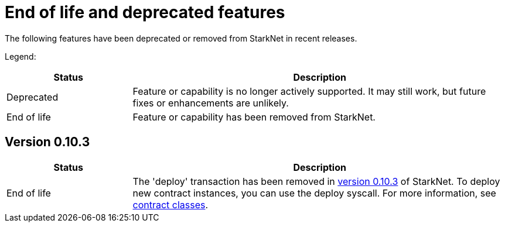 [id="eol"]
= End of life and deprecated features

The following features have been deprecated or removed from StarkNet in recent releases.

Legend:

[cols="1,3"]
|===
|Status|Description 

|Deprecated|Feature or capability is no longer actively supported. It may still work, but future fixes or enhancements are unlikely. 
|End of life|Feature or capability has been removed from StarkNet. 
|===


== Version 0.10.3 

[cols="1,3"]
|===
|Status|Description 

|End of life|The 'deploy' transaction has been removed in xref:ROOT:version_notes.adoc#versions[version 0.10.3] of StarkNet. To deploy new contract instances, you can use the deploy syscall. For more information, see xref:architecture_and_concepts:Contracts/contract-classes.adoc[contract classes]. 
|===
